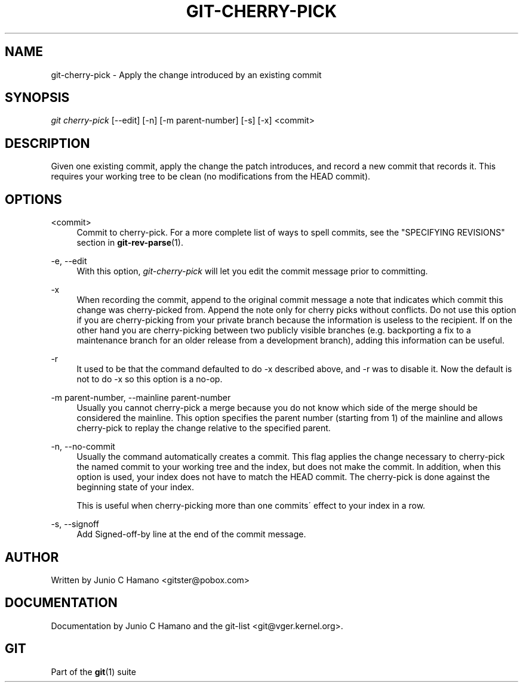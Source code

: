 .\"     Title: git-cherry-pick
.\"    Author: 
.\" Generator: DocBook XSL Stylesheets v1.73.2 <http://docbook.sf.net/>
.\"      Date: 11/24/2008
.\"    Manual: Git Manual
.\"    Source: Git 1.6.0.4.771.gef3b3
.\"
.TH "GIT\-CHERRY\-PICK" "1" "11/24/2008" "Git 1\.6\.0\.4\.771\.gef3b3" "Git Manual"
.\" disable hyphenation
.nh
.\" disable justification (adjust text to left margin only)
.ad l
.SH "NAME"
git-cherry-pick - Apply the change introduced by an existing commit
.SH "SYNOPSIS"
\fIgit cherry\-pick\fR [\-\-edit] [\-n] [\-m parent\-number] [\-s] [\-x] <commit>
.SH "DESCRIPTION"
Given one existing commit, apply the change the patch introduces, and record a new commit that records it\. This requires your working tree to be clean (no modifications from the HEAD commit)\.
.SH "OPTIONS"
.PP
<commit>
.RS 4
Commit to cherry\-pick\. For a more complete list of ways to spell commits, see the "SPECIFYING REVISIONS" section in \fBgit-rev-parse\fR(1)\.
.RE
.PP
\-e, \-\-edit
.RS 4
With this option, \fIgit\-cherry\-pick\fR will let you edit the commit message prior to committing\.
.RE
.PP
\-x
.RS 4
When recording the commit, append to the original commit message a note that indicates which commit this change was cherry\-picked from\. Append the note only for cherry picks without conflicts\. Do not use this option if you are cherry\-picking from your private branch because the information is useless to the recipient\. If on the other hand you are cherry\-picking between two publicly visible branches (e\.g\. backporting a fix to a maintenance branch for an older release from a development branch), adding this information can be useful\.
.RE
.PP
\-r
.RS 4
It used to be that the command defaulted to do \-x described above, and \-r was to disable it\. Now the default is not to do \-x so this option is a no\-op\.
.RE
.PP
\-m parent\-number, \-\-mainline parent\-number
.RS 4
Usually you cannot cherry\-pick a merge because you do not know which side of the merge should be considered the mainline\. This option specifies the parent number (starting from 1) of the mainline and allows cherry\-pick to replay the change relative to the specified parent\.
.RE
.PP
\-n, \-\-no\-commit
.RS 4
Usually the command automatically creates a commit\. This flag applies the change necessary to cherry\-pick the named commit to your working tree and the index, but does not make the commit\. In addition, when this option is used, your index does not have to match the HEAD commit\. The cherry\-pick is done against the beginning state of your index\.

This is useful when cherry\-picking more than one commits\' effect to your index in a row\.
.RE
.PP
\-s, \-\-signoff
.RS 4
Add Signed\-off\-by line at the end of the commit message\.
.RE
.SH "AUTHOR"
Written by Junio C Hamano <gitster@pobox\.com>
.SH "DOCUMENTATION"
Documentation by Junio C Hamano and the git\-list <git@vger\.kernel\.org>\.
.SH "GIT"
Part of the \fBgit\fR(1) suite

